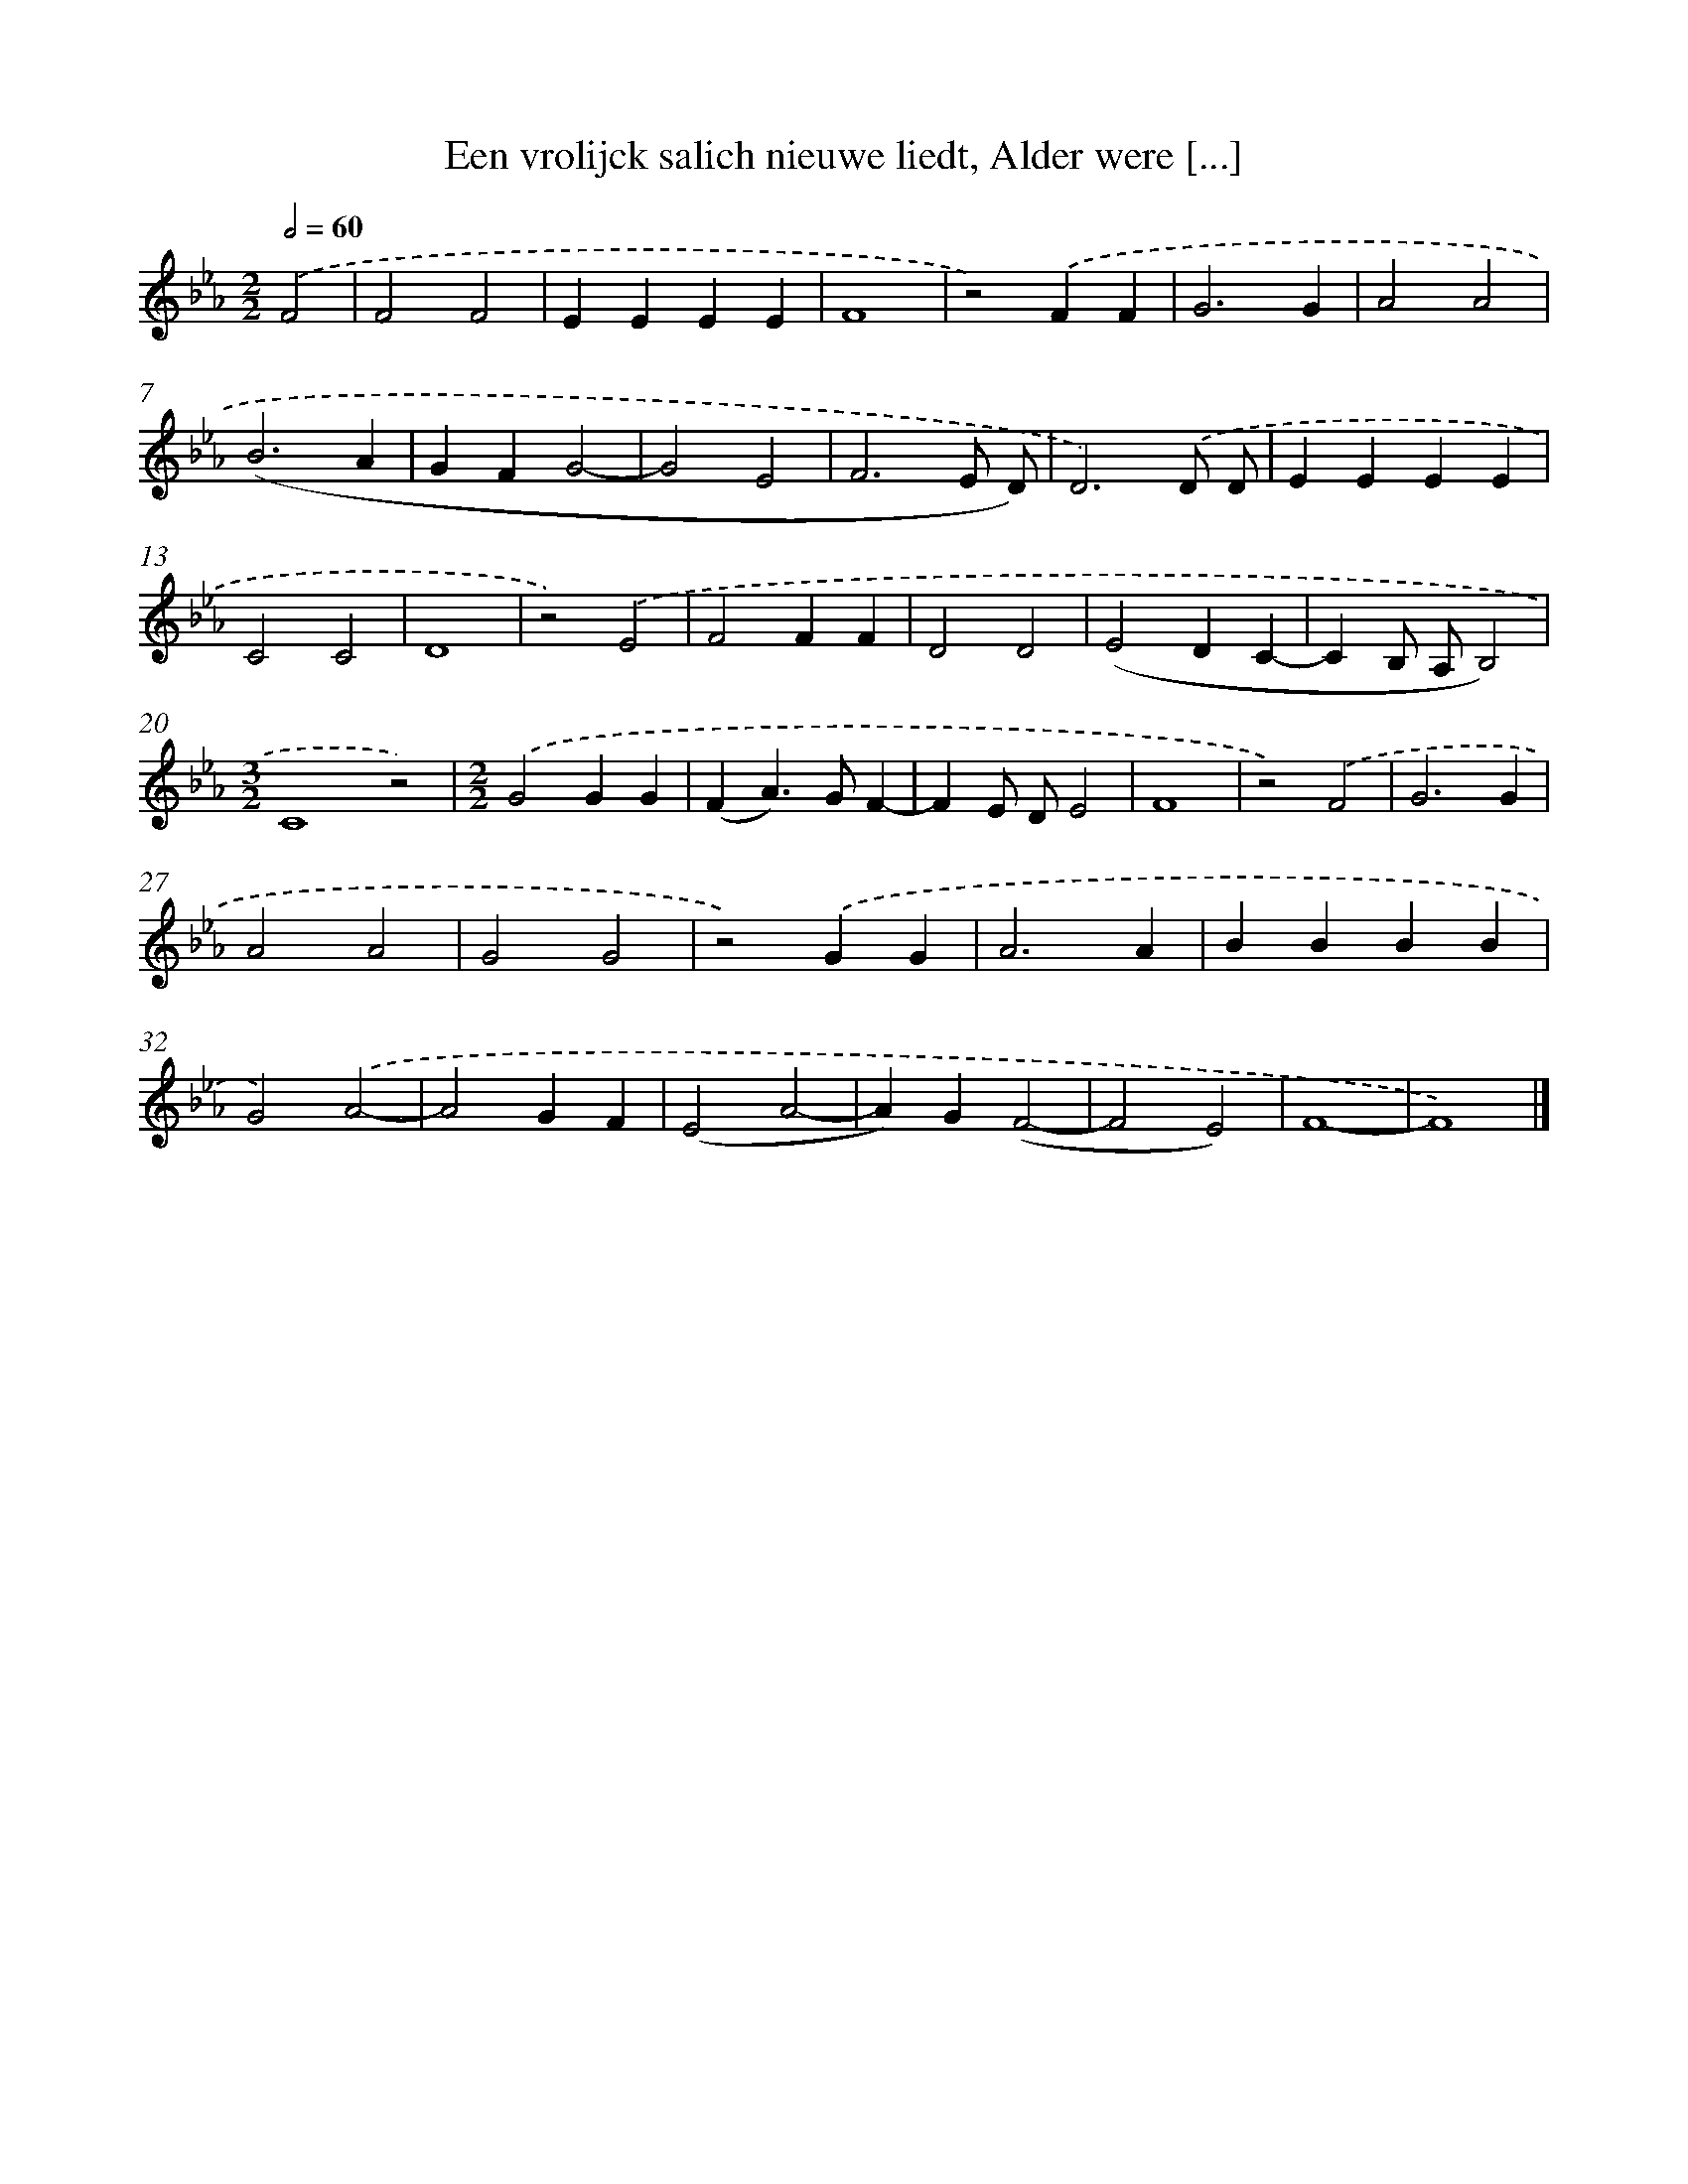 X: 9259
T: Een vrolijck salich nieuwe liedt, Alder were [...]
%%abc-version 2.0
%%abcx-abcm2ps-target-version 5.9.1 (29 Sep 2008)
%%abc-creator hum2abc beta
%%abcx-conversion-date 2018/11/01 14:36:54
%%humdrum-veritas 3493105978
%%humdrum-veritas-data 2980111379
%%continueall 1
%%barnumbers 0
L: 1/4
M: 2/2
Q: 1/2=60
K: Eb clef=treble
.('F2 [I:setbarnb 1]|
F2F2 |
EEEE |
F4 |
z2).('FF |
G3G |
A2A2 |
(B3A |
GFG2- |
G2E2 |
F3E/ D/) |
D3).('D/ D/ |
EEEE |
C2C2 |
D4 |
z2).('E2 |
F2FF |
D2D2 |
(E2DC- |
CB,/ A,/B,2) |
[M:3/2]C4z2) |
[M:2/2].('G2GG |
(FA>)GF- |
FE/ D/E2 |
F4 |
z2).('F2 |
G3G |
A2A2 |
G2G2 |
z2).('GG |
A3A |
BBBB |
G2).('A2- |
A2GF |
(E2A2- |
A)G(F2- |
F2E2) |
F4- |
F4) |]
